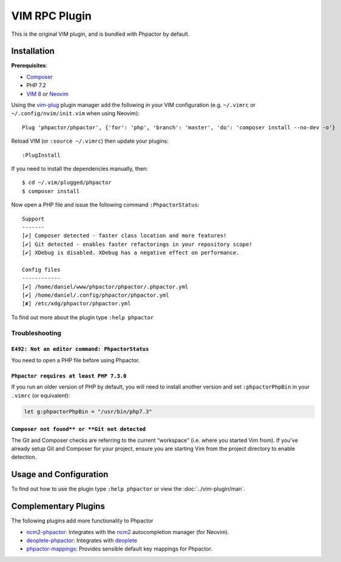 .. _vim_plugin:

VIM RPC Plugin
==============

This is the original VIM plugin, and is bundled with Phpactor by default.

Installation
------------

**Prerequisites**:

-  `Composer <https://getcomposer.org/download>`__
-  PHP 7.2
-  `VIM 8 <https://github.com/vim/vim>`__ or
   `Neovim <https://github.com/neovim/neovim>`__

Using the `vim-plug <https://github.com/junegunn/vim-plug>`__ plugin
manager add the following in your VIM configuration (e.g. ``~/.vimrc``
or ``~/.config/nvim/init.vim`` when using Neovim):

::

   Plug 'phpactor/phpactor', {'for': 'php', 'branch': 'master', 'do': 'composer install --no-dev -o'}

Reload VIM (or ``:source ~/.vimrc``) then update your plugins:

::

   :PlugInstall

If you need to install the dependencies manually, then:

::

   $ cd ~/.vim/plugged/phpactor
   $ composer install

Now open a PHP file and issue the following command ``:PhpactorStatus``:

::

   Support
   -------
   [✔] Composer detected - faster class location and more features!
   [✔] Git detected - enables faster refactorings in your repository scope!
   [✔] XDebug is disabled. XDebug has a negative effect on performance.

   Config files
   ------------
   [✔] /home/daniel/www/phpactor/phpactor/.phpactor.yml
   [✔] /home/daniel/.config/phpactor/phpactor.yml
   [✘] /etc/xdg/phpactor/phpactor.yml

To find out more about the plugin type ``:help phpactor``

Troubleshooting
~~~~~~~~~~~~~~~

``E492: Not an editor command: PhpactorStatus``
^^^^^^^^^^^^^^^^^^^^^^^^^^^^^^^^^^^^^^^^^^^^^^^

You need to open a PHP file before using Phpactor.

``Phpactor requires at least PHP 7.3.0``
^^^^^^^^^^^^^^^^^^^^^^^^^^^^^^^^^^^^^^^^

If you run an older version of PHP by default, you will need to install
another version and set ``:phpactorPhpBin`` in your ``.vimrc`` (or equivalent):

.. code:: vim

     let g:phpactorPhpBin = "/usr/bin/php7.3"

``Composer not found** or **Git not detected``
^^^^^^^^^^^^^^^^^^^^^^^^^^^^^^^^^^^^^^^^^^^^^^

The Git and Composer checks are referring to the current “workspace”
(i.e. where you started Vim from). If you’ve already setup Git and
Composer for your project, ensure you are starting Vim from the project
directory to enable detection.

Usage and Configuration
-----------------------

To find out how to use the plugin type ``:help phpactor`` or view the
:doc:`../vim-plugin/man`.

Complementary Plugins
---------------------

The following plugins add more functionality to Phpactor

-  `ncm2-phpactor <https://github.com/phpactor/ncm2-phpactor>`__:
   Integrates with the `ncm2 <https://github.com/ncm2/ncm2>`__
   autocompletion manager (for Neovim).
-  `deoplete-phpactor <https://github.com/kristijanhusak/deoplete-phpactor>`__:
   Integrates with
   `deoplete <https://github.com/Shougo/deoplete.nvim>`__
-  `phpactor-mappings <https://github.com/elythyr/phpactor-mappings>`__:
   Provides sensible default key mappings for Phpactor.
